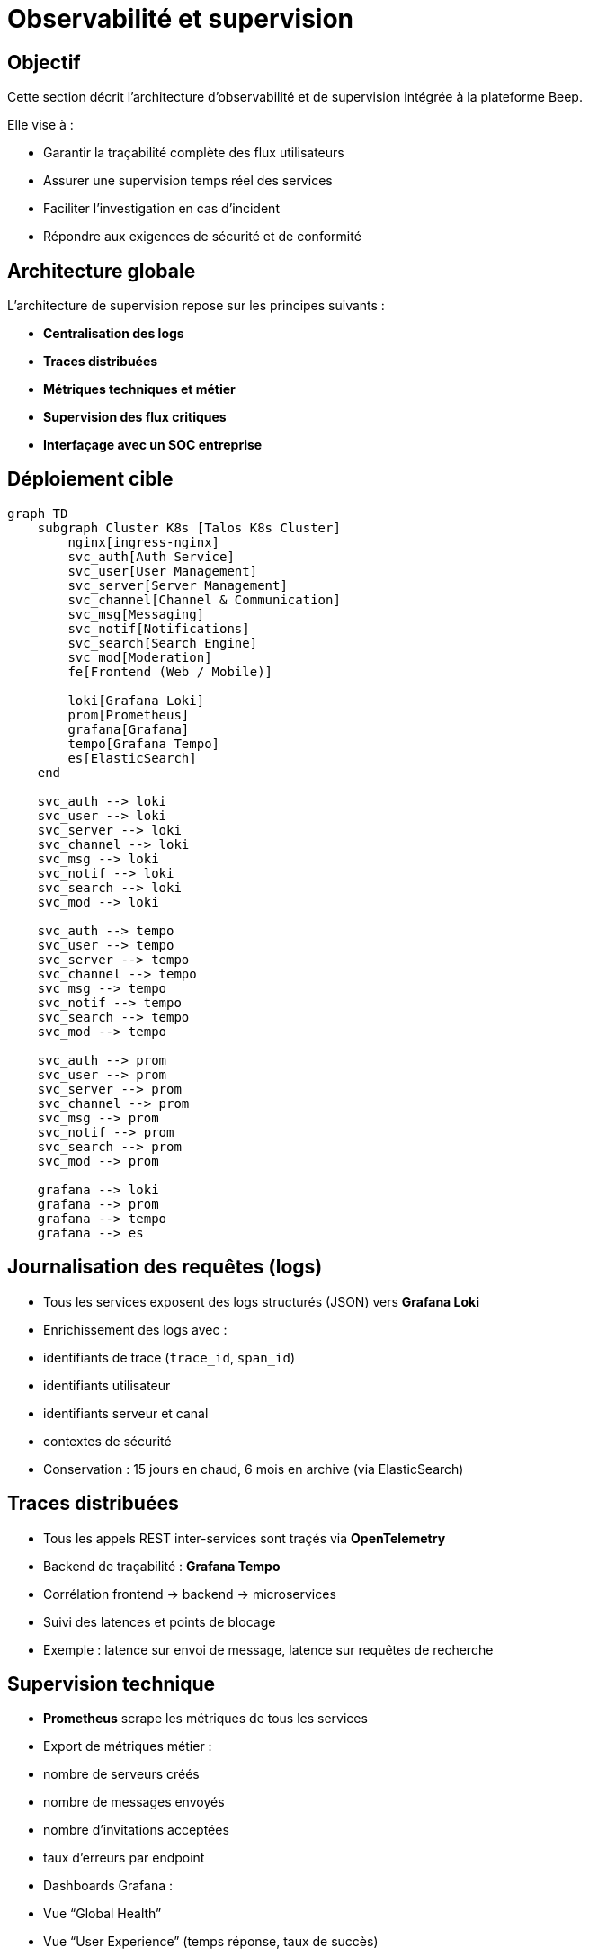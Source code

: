 = Observabilité et supervision

== Objectif

Cette section décrit l’architecture d’observabilité et de supervision intégrée à la plateforme Beep.

Elle vise à :

- Garantir la traçabilité complète des flux utilisateurs
- Assurer une supervision temps réel des services
- Faciliter l’investigation en cas d’incident
- Répondre aux exigences de sécurité et de conformité

== Architecture globale

L’architecture de supervision repose sur les principes suivants :

- **Centralisation des logs**
- **Traces distribuées**
- **Métriques techniques et métier**
- **Supervision des flux critiques**
- **Interfaçage avec un SOC entreprise**

== Déploiement cible

[mermaid]
----
graph TD
    subgraph Cluster K8s [Talos K8s Cluster]
        nginx[ingress-nginx]
        svc_auth[Auth Service]
        svc_user[User Management]
        svc_server[Server Management]
        svc_channel[Channel & Communication]
        svc_msg[Messaging]
        svc_notif[Notifications]
        svc_search[Search Engine]
        svc_mod[Moderation]
        fe[Frontend (Web / Mobile)]

        loki[Grafana Loki]
        prom[Prometheus]
        grafana[Grafana]
        tempo[Grafana Tempo]
        es[ElasticSearch]
    end

    svc_auth --> loki
    svc_user --> loki
    svc_server --> loki
    svc_channel --> loki
    svc_msg --> loki
    svc_notif --> loki
    svc_search --> loki
    svc_mod --> loki

    svc_auth --> tempo
    svc_user --> tempo
    svc_server --> tempo
    svc_channel --> tempo
    svc_msg --> tempo
    svc_notif --> tempo
    svc_search --> tempo
    svc_mod --> tempo

    svc_auth --> prom
    svc_user --> prom
    svc_server --> prom
    svc_channel --> prom
    svc_msg --> prom
    svc_notif --> prom
    svc_search --> prom
    svc_mod --> prom

    grafana --> loki
    grafana --> prom
    grafana --> tempo
    grafana --> es
----

== Journalisation des requêtes (logs)

- Tous les services exposent des logs structurés (JSON) vers **Grafana Loki**
- Enrichissement des logs avec :
  - identifiants de trace (`trace_id`, `span_id`)
  - identifiants utilisateur
  - identifiants serveur et canal
  - contextes de sécurité
- Conservation : 15 jours en chaud, 6 mois en archive (via ElasticSearch)

== Traces distribuées

- Tous les appels REST inter-services sont traçés via **OpenTelemetry**
- Backend de traçabilité : **Grafana Tempo**
- Corrélation frontend → backend → microservices
- Suivi des latences et points de blocage
- Exemple : latence sur envoi de message, latence sur requêtes de recherche

== Supervision technique

- **Prometheus** scrape les métriques de tous les services
- Export de métriques métier :
  - nombre de serveurs créés
  - nombre de messages envoyés
  - nombre d’invitations acceptées
  - taux d’erreurs par endpoint
- Dashboards Grafana :
  - Vue “Global Health”
  - Vue “User Experience” (temps réponse, taux de succès)
  - Vue “Message Pipeline”

== Suivi d’une requête utilisateur : exemple

Exemple : envoi d’un message

[mermaid]
----
sequenceDiagram
    participant Client
    participant Gateway
    participant Auth
    participant Messaging
    participant Notifications
    participant Loki
    participant Tempo
    participant Prometheus

    Client->>Gateway: POST /channels/:id/messages
    Gateway->>Auth: Validate JWT
    Gateway->>Messaging: POST /messages
    Messaging->>Messaging: Store message
    Messaging->>Notifications: Emit new_message

    Note over Gateway,Messaging: All spans traced (trace_id propagated)

    Messaging->>Loki: Log structured (with trace_id)
    Messaging->>Prometheus: Increment message counter
    Messaging->>Tempo: Send spans
    Notifications->>Loki: Log structured
    Notifications->>Tempo: Send spans
----

== Logs de sécurité (Security-based logs)

- Audit des événements suivants :
  - Authentification réussie / échouée
  - Tentatives d’attaque (brute-force, injection)
  - Changements de rôles / permissions
  - Suppressions critiques (serveur, messages)
- Ces logs sont systématiquement forwardés vers **ElasticSearch** pour supervision SOC

== Intégration SOC

- ElasticSearch interfacé avec le SIEM entreprise
- Export via fluent-bit ou Logstash
- Dashboards de corrélation :
  - Sessions anormales
  - Suspicious IPs
  - Patterns d’attaque

== Conclusion

Ce dispositif garantit :

- Une parfaite **visibilité** des flux applicatifs
- Une capacité de **détection rapide** des incidents
- Une traçabilité nécessaire pour les audits réglementaires
- Une supervision proactive de la plateforme Beep
